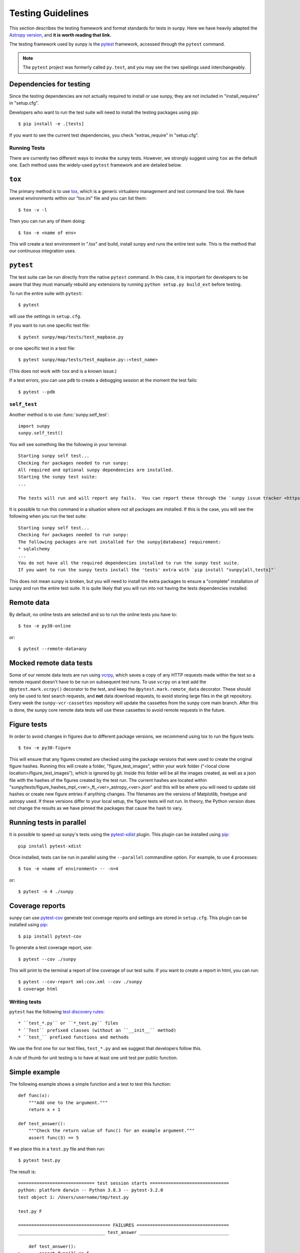 .. _testing:

******************
Testing Guidelines
******************

This section describes the testing framework and format standards for tests in sunpy.
Here we have heavily adapted the `Astropy version <https://docs.astropy.org/en/latest/development/testguide.html>`_, and **it is worth reading that link.**

The testing framework used by sunpy is the `pytest`_ framework, accessed through the ``pytest`` command.

.. _pytest: https://pytest.org/en/latest/

.. note::

    The ``pytest`` project was formerly called ``py.test``, and you may
    see the two spellings used interchangeably.

Dependencies for testing
------------------------

Since the testing dependencies are not actually required to install or use sunpy, they are not included in "install_requires" in "setup.cfg".

Developers who want to run the test suite will need to install the testing packages using pip::

    $ pip install -e .[tests]

If you want to see the current test dependencies, you check "extras_require" in "setup.cfg".

Running Tests
=============

There are currently two different ways to invoke the sunpy tests.
However, we strongly suggest using ``tox`` as the default one.
Each method uses the widely-used ``pytest`` framework and are detailed below.

``tox``
-------

The primary method is to use `tox`_, which is a generic virtualenv management and test command line tool.
We have several environments within our "tox.ini" file and you can list them::

    $ tox -v -l

Then you can run any of them doing::

    $ tox -e <name of env>

This will create a test environment in ".tox" and build, install sunpy and runs the entire test suite.
This is the method that our continuous integration uses.

.. _tox: https://tox.readthedocs.io/en/latest/

``pytest``
----------

The test suite can be run directly from the native ``pytest`` command.
In this case, it is important for developers to be aware that they must manually rebuild any extensions by running ``python setup.py build_ext`` before testing.

To run the entire suite with ``pytest``::

    $ pytest

will use the settings in ``setup.cfg``.

If you want to run one specific test file::

    $ pytest sunpy/map/tests/test_mapbase.py

or one specific test in a test file::

    $ pytest sunpy/map/tests/test_mapbase.py::<test_name>

(This does not work with ``tox`` and is a known issue.)

If a test errors, you can use ``pdb`` to create a debugging session at the moment the test fails::

    $ pytest --pdb

``self_test``
=============

Another method is to use :func:`sunpy.self_test`::

    import sunpy
    sunpy.self_test()

You will see something like the following in your terminal::

    Starting sunpy self test...
    Checking for packages needed to run sunpy:
    All required and optional sunpy dependencies are installed.
    Starting the sunpy test suite:
    ...

    The tests will run and will report any fails.  You can report these through the `sunpy issue tracker <https://github.com/sunpy/sunpy/issues>`__ and we will strive to help.

It is possible to run this command in a situation where not all packages are installed.
If this is the case, you will see the following when you run the test suite::

    Starting sunpy self test...
    Checking for packages needed to run sunpy:
    The following packages are not installed for the sunpy[database] requirement:
    * sqlalchemy
    ...
    You do not have all the required dependencies installed to run the sunpy test suite.
    If you want to run the sunpy tests install the 'tests' extra with `pip install "sunpy[all,tests]"`

This does not mean sunpy is broken, but you will need to install the extra packages to ensure a "complete" installation of sunpy and run the entire test suite.
It is quite likely that you will run into not having the tests dependencies installed.

Remote data
-----------
By default, no online tests are selected and so to run the online tests you have to::

    $ tox -e py38-online

or::

    $ pytest --remote-data=any


Mocked remote data tests
------------------------
Some of our remote data tests are run using `vcrpy <https://vcrpy.readthedocs.io/en/latest/>`__, which saves a copy of any HTTP requests made within the test so a remote request doesn't have to be run on subsequent test runs.
To use ``vcrpy`` on a test add the ``@pytest.mark.vcrpy()`` decorator to the test, and keep the ``@pytest.mark.remote_data`` decorator.
These should only be used to test search requests, and **not** data download requests, to avoid storing large files in the git repository.
Every week the ``sunpy-vcr-cassettes`` repository will update the cassettes from the sunpy core main branch.
After this is done, the sunpy core remote data tests will use these cassettes to avoid remote requests in the future.

Figure tests
------------
In order to avoid changes in figures due to different package versions, we recommend using tox to run the figure tests::

    $ tox -e py38-figure

This will ensure that any figures created are checked using the package versions that were used to create the original figure hashes.
Running this will create a folder, "figure_test_images", within your work folder ("<local clone location>/figure_test_images"), which is ignored by git.
Inside this folder will be all the images created, as well as a json file with the hashes of the figures created by the test run.
The current hashes are located within "sunpy/tests/figure_hashes_mpl_<ver>_ft_<ver>_astropy_<ver>.json" and this will be where you will need to update old hashes or create new figure entries if anything changes.
The filenames are the versions of Matplotlib, freetype and astropy used.
If these versions differ to your local setup, the figure tests will not run.
In theory, the Python version does not change the results as we have pinned the packages that cause the hash to vary.

Running tests in parallel
-------------------------

It is possible to speed up sunpy's tests using the `pytest-xdist`_ plugin.
This plugin can be installed using `pip`_::

    pip install pytest-xdist

Once installed, tests can be run in parallel using the ``--parallel`` commandline option.
For example, to use 4 processes::

    $ tox -e <name of environment> -- -n=4

or::

    $ pytest -n 4 ./sunpy

.. _pytest-xdist: https://pypi.python.org/pypi/pytest-xdist
.. _pip: https://pypi.org/project/pip/

Coverage reports
----------------

sunpy can use `pytest-cov`_  generate test coverage reports and settings are stored in ``setup.cfg``.
This plugin can be installed using `pip`_::

    $ pip install pytest-cov

To generate a test coverage report, use::

    $ pytest --cov ./sunpy

This will print to the terminal a report of line coverage of our test suite.
If you want to create a report in html, you can run::

    $ pytest --cov-report xml:cov.xml --cov ./sunpy
    $ coverage html

.. _pytest-cov: https://pypi.org/project/pytest-cov/

Writing tests
=============

``pytest`` has the following `test discovery rules <https://pytest.org/en/latest/goodpractices.html#conventions-for-python-test-discovery>`_::

 * ``test_*.py`` or ``*_test.py`` files
 * ``Test`` prefixed classes (without an ``__init__`` method)
 * ``test_`` prefixed functions and methods

We use the first one for our test files, ``test_*.py`` and we suggest that developers follow this.

A rule of thumb for unit testing is to have at least one unit test per public function.

Simple example
--------------

The following example shows a simple function and a test to test this
function::

    def func(x):
        """Add one to the argument."""
        return x + 1

    def test_answer():
        """Check the return value of func() for an example argument."""
        assert func(3) == 5

If we place this in a ``test.py`` file and then run::

    $ pytest test.py

The result is::

    ============================= test session starts ==============================
    python: platform darwin -- Python 3.8.3 -- pytest-3.2.0
    test object 1: /Users/username/tmp/test.py

    test.py F

    =================================== FAILURES ===================================
    _________________________________ test_answer __________________________________

        def test_answer():
    >       assert func(3) == 5
    E       assert 4 == 5
    E        +  where 4 = func(3)

    test.py:5: AssertionError
    =========================== 1 failed in 0.07 seconds ===========================

Sometimes the output from the test suite will have ``xfail`` meaning a test has passed although it has been marked as ``@pytest.mark.xfail``), or ``skipped`` meaing a test that has been skipped due to not meeting some condition (online and figure tests are the most common).

You need to use the option ``-rs`` for skipped tests and ``-rx`` for xfailed tests, respectively.
Or use ``-rxs`` for detailed information on both skipped and xfailed tests.

Where to put tests
------------------

Each package should include a suite of unit tests, covering as many of the public methods/functions as possible.
These tests should be included inside each package, e.g::

    sunpy/map/tests/

"tests" directories should contain an ``__init__.py`` file so that the tests can be imported.

Online Tests
------------

There are some tests for functions and methods in sunpy that require a working connection to the internet.
``pytest`` is configured in a way that it iterates over all tests that have been marked as ``pytest.mark.remote_data`` and checks if there is an established connection to the internet.
If there is none, the test is skipped, otherwise it is run.

Marking tests is pretty straightforward, use the decorator ``@pytest.mark.remote_data`` to mark a test function as needing an internet connection::

    @pytest.mark.remote_data
    def func(x):
        """Add one to the argument."""
        return x + 1

Tests that create files
-----------------------

Tests may often be run from directories where users do not have write permissions so tests which create files should always do so in temporary directories.
This can be done with the `pytest tmpdir function argument <https://pytest.org/en/latest/tmpdir.html>`_ or with Python's built-in `tempfile module
<https://docs.python.org/3/library/tempfile.html#module-tempfile>`_.

Tests that use test data
------------------------

We store test data in "sunpy/data/test" as long as it is less than about 100 kB.
These data should always be accessed via the :func:`sunpy.data.test.get_test_filepath` and :func:`sunpy.data.test.test_data_filenames` functions.
This way you can use them when you create a test.

You can also use our sample data but this will have to be marked as an online test (see above)::

    import sunpy.data.sample

    @pytest.mark.remote_data
    def func():
        """Returns the file path for the sample data."""
        return sunpy.data.sample.AIA_131_IMAGE

Generally we do not run the tests on our sample data, so only do this if you have a valid reason.

Figure unit tests
-----------------

.. note::
    The figure tests and the hashes they use are only checked on Linux and might be different on other platforms.
    We should suggest if you do not use a Linux, to add a fake hash to the json files and then CircleCi (ran on a PR) will tell you the real hash to use.

You can write sunpy unit tests that test the generation of Matplotlib figures by adding the decorator ``sunpy.tests.helpers.figure_test``.
Here is a simple example::

    import matplotlib.pyplot as plt
    from sunpy.tests.helpers import figure_test

    @figure_test
    def test_simple_plot():
        plt.plot([0,1])

The current figure at the end of the unit test, or an explicitly returned figure, has its hash (currently ``SHA256``) compared against an established hash collection (more on this below).
If the hashes do not match, the figure has changed, and thus the test is considered to have failed.

If you are adding a new figure test you will need to generate a new hash library::

    $ tox -e py38-figure -- --mpl-generate-hash-library=sunpy/tests/figure_hashes_mpl_332_ft_261_astropy_42.json

The filename changes if the version of astropy or Matplotlib or freetype gets updated.
So you might need to adjust this command.
For the development figure tests::

    $ tox -e py38-figure-devdeps -- --mpl-generate-hash-library=sunpy/tests/figure_hashes_mpl_dev_ft_261_astropy_dev.json

This will run the figure test suite and update the hashes stored.

If you want to check what the images look like, you can do::

    $ tox -e py38-figure -- --mpl-generate-path=baseline

The images output from the tests will be stored in a folder called ``.tmp/py38-figure/baseline`` or ``baseline`` in the sunpy folder, so you can double check the test works as you expected.

.. _doctests:

doctests
--------

Code examples in the documentation will also be run as tests and this helps to validate that the documentation is accurate and up to date.
sunpy uses the same system as Astropy, so for information on writing doctests see the astropy `documentation <https://docs.astropy.org/en/latest/development/testguide.html#writing-doctests>`_.

You do not have to do anything extra in order to run any documentation tests.
Within our ``setup.cfg`` file we have set default options for ``pytest``, such that you only need to run::

    $ pytest <file to test>

to run any documentation test.

Bugs discovered
---------------

In addition to writing unit tests new functionality, it is also a good practice to write a unit test each time a bug is found, and submit the unit test along with the fix for the problem.
This way we can ensure that the bug does not re-emerge at a later time.
